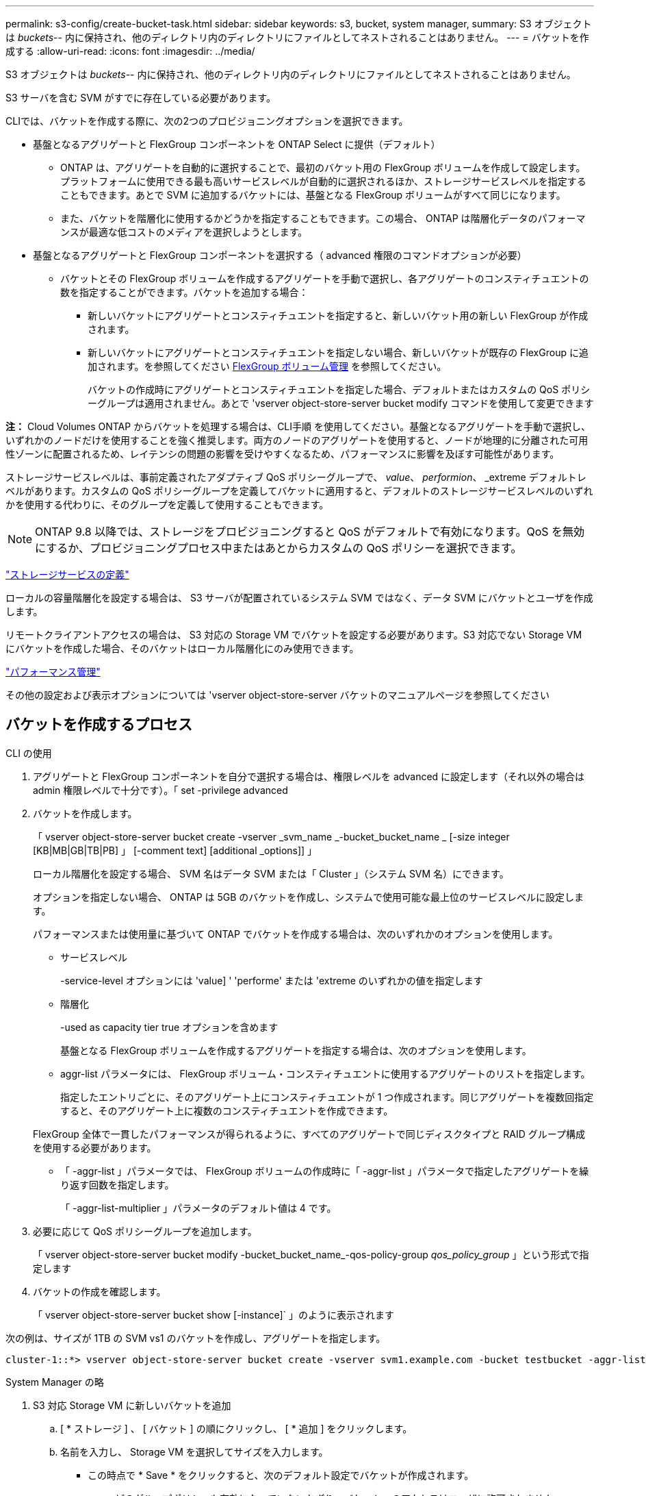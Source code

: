 ---
permalink: s3-config/create-bucket-task.html 
sidebar: sidebar 
keywords: s3, bucket, system manager, 
summary: S3 オブジェクトは _buckets_-- 内に保持され、他のディレクトリ内のディレクトリにファイルとしてネストされることはありません。 
---
= バケットを作成する
:allow-uri-read: 
:icons: font
:imagesdir: ../media/


[role="lead"]
S3 オブジェクトは _buckets_-- 内に保持され、他のディレクトリ内のディレクトリにファイルとしてネストされることはありません。

S3 サーバを含む SVM がすでに存在している必要があります。

CLIでは、バケットを作成する際に、次の2つのプロビジョニングオプションを選択できます。

* 基盤となるアグリゲートと FlexGroup コンポーネントを ONTAP Select に提供（デフォルト）
+
** ONTAP は、アグリゲートを自動的に選択することで、最初のバケット用の FlexGroup ボリュームを作成して設定します。プラットフォームに使用できる最も高いサービスレベルが自動的に選択されるほか、ストレージサービスレベルを指定することもできます。あとで SVM に追加するバケットには、基盤となる FlexGroup ボリュームがすべて同じになります。
** また、バケットを階層化に使用するかどうかを指定することもできます。この場合、 ONTAP は階層化データのパフォーマンスが最適な低コストのメディアを選択しようとします。


* 基盤となるアグリゲートと FlexGroup コンポーネントを選択する（ advanced 権限のコマンドオプションが必要）
+
** バケットとその FlexGroup ボリュームを作成するアグリゲートを手動で選択し、各アグリゲートのコンスティチュエントの数を指定することができます。バケットを追加する場合：
+
*** 新しいバケットにアグリゲートとコンスティチュエントを指定すると、新しいバケット用の新しい FlexGroup が作成されます。
*** 新しいバケットにアグリゲートとコンスティチュエントを指定しない場合、新しいバケットが既存の FlexGroup に追加されます。を参照してください xref:../flexgroup/index.html[FlexGroup ボリューム管理] を参照してください。
+
バケットの作成時にアグリゲートとコンスティチュエントを指定した場合、デフォルトまたはカスタムの QoS ポリシーグループは適用されません。あとで 'vserver object-store-server bucket modify コマンドを使用して変更できます







*注：* Cloud Volumes ONTAP からバケットを処理する場合は、CLI手順 を使用してください。基盤となるアグリゲートを手動で選択し、いずれかのノードだけを使用することを強く推奨します。両方のノードのアグリゲートを使用すると、ノードが地理的に分離された可用性ゾーンに配置されるため、レイテンシの問題の影響を受けやすくなるため、パフォーマンスに影響を及ぼす可能性があります。

ストレージサービスレベルは、事前定義されたアダプティブ QoS ポリシーグループで、 _value_、 _performion_、 _extreme デフォルトレベルがあります。カスタムの QoS ポリシーグループを定義してバケットに適用すると、デフォルトのストレージサービスレベルのいずれかを使用する代わりに、そのグループを定義して使用することもできます。


NOTE: ONTAP 9.8 以降では、ストレージをプロビジョニングすると QoS がデフォルトで有効になります。QoS を無効にするか、プロビジョニングプロセス中またはあとからカスタムの QoS ポリシーを選択できます。

link:storage-service-definitions-reference.html["ストレージサービスの定義"]

ローカルの容量階層化を設定する場合は、 S3 サーバが配置されているシステム SVM ではなく、データ SVM にバケットとユーザを作成します。

リモートクライアントアクセスの場合は、 S3 対応の Storage VM でバケットを設定する必要があります。S3 対応でない Storage VM にバケットを作成した場合、そのバケットはローカル階層化にのみ使用できます。

link:../performance-admin/index.html["パフォーマンス管理"]

その他の設定および表示オプションについては 'vserver object-store-server バケットのマニュアルページを参照してください



== バケットを作成するプロセス

[role="tabbed-block"]
====
.CLI の使用
--
. アグリゲートと FlexGroup コンポーネントを自分で選択する場合は、権限レベルを advanced に設定します（それ以外の場合は admin 権限レベルで十分です）。「 set -privilege advanced
. バケットを作成します。
+
「 vserver object-store-server bucket create -vserver _svm_name _-bucket_bucket_name _ [-size integer [KB|MB|GB|TB|PB] 」 [-comment text] [additional _options]] 」

+
ローカル階層化を設定する場合、 SVM 名はデータ SVM または「 Cluster 」（システム SVM 名）にできます。

+
オプションを指定しない場合、 ONTAP は 5GB のバケットを作成し、システムで使用可能な最上位のサービスレベルに設定します。

+
パフォーマンスまたは使用量に基づいて ONTAP でバケットを作成する場合は、次のいずれかのオプションを使用します。

+
** サービスレベル
+
-service-level オプションには 'value] ' 'performe' または 'extreme のいずれかの値を指定します

** 階層化
+
-used as capacity tier true オプションを含めます



+
基盤となる FlexGroup ボリュームを作成するアグリゲートを指定する場合は、次のオプションを使用します。

+
** aggr-list パラメータには、 FlexGroup ボリューム・コンスティチュエントに使用するアグリゲートのリストを指定します。
+
指定したエントリごとに、そのアグリゲート上にコンスティチュエントが 1 つ作成されます。同じアグリゲートを複数回指定すると、そのアグリゲート上に複数のコンスティチュエントを作成できます。

+
FlexGroup 全体で一貫したパフォーマンスが得られるように、すべてのアグリゲートで同じディスクタイプと RAID グループ構成を使用する必要があります。

** 「 -aggr-list 」パラメータでは、 FlexGroup ボリュームの作成時に「 -aggr-list 」パラメータで指定したアグリゲートを繰り返す回数を指定します。
+
「 -aggr-list-multiplier 」パラメータのデフォルト値は 4 です。



. 必要に応じて QoS ポリシーグループを追加します。
+
「 vserver object-store-server bucket modify -bucket_bucket_name_-qos-policy-group _qos_policy_group_ 」という形式で指定します

. バケットの作成を確認します。
+
「 vserver object-store-server bucket show [-instance]` 」のように表示されます



次の例は、サイズが 1TB の SVM vs1 のバケットを作成し、アグリゲートを指定します。

[listing]
----
cluster-1::*> vserver object-store-server bucket create -vserver svm1.example.com -bucket testbucket -aggr-list aggr1 -size 1TB
----
--
.System Manager の略
--
. S3 対応 Storage VM に新しいバケットを追加
+
.. [ * ストレージ ] 、 [ バケット ] の順にクリックし、 [ * 追加 ] をクリックします。
.. 名前を入力し、 Storage VM を選択してサイズを入力します。
+
*** この時点で * Save * をクリックすると、次のデフォルト設定でバケットが作成されます。
+
**** どのグループポリシーも有効になっていないかぎり、バケットへのアクセスはユーザに許可されません。
+

NOTE: S3 root ユーザを使用して ONTAP オブジェクトストレージを管理したり権限を共有したりしないでください。オブジェクトストアに無制限にアクセスできます。代わりに、割り当てた管理者権限を持つユーザまたはグループを作成してください。

**** システムで最も利用可能なサービス品質（パフォーマンス）レベル。


*** バケットの設定時にユーザの権限やパフォーマンスレベルを設定するには、「 * More Options * 」をクリックします。あとで設定を変更することもできます。
+
**** 権限を設定するために * More Options * を使用する前に、ユーザーとグループを作成しておく必要があります。
**** S3 オブジェクトストアを FabricPool の階層化に使用する場合は、パフォーマンスサービスレベルではなく、階層化に * 使用（階層化データのパフォーマンスが最適な低コストのメディアを使用）を選択することを検討してください。






. 別の ONTAP システムまたは外部のサードパーティ製アプリケーションである S3 クライアントアプリケーションで、次のように入力して新しいバケットへのアクセスを確認します。
+
** S3 サーバの CA 証明書。
** ユーザーのアクセスキーとシークレットキー。
** S3 サーバの FQDN 名とバケット名。




--
====